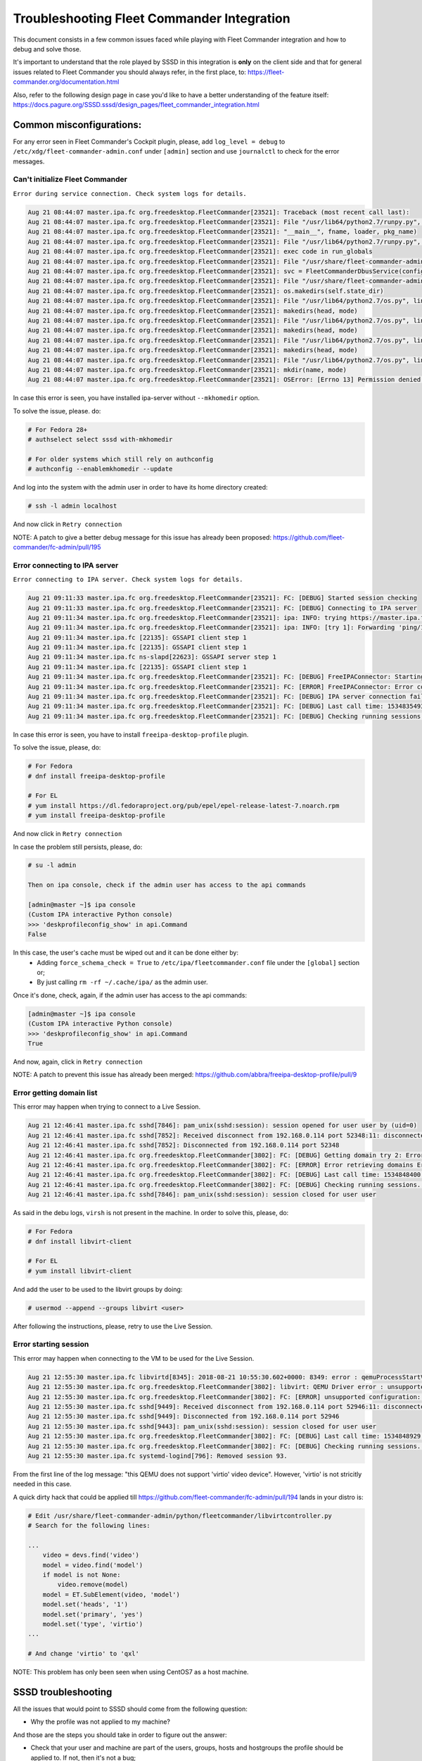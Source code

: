 Troubleshooting Fleet Commander Integration
===========================================

This document consists in a few common issues faced while playing with Fleet
Commander integration and how to debug and solve those.

It's important to understand that the role played by SSSD in this integration
is **only** on the client side and that for general issues related to Fleet
Commander you should always refer, in the first place, to:
https://fleet-commander.org/documentation.html

Also, refer to the following design page in case you'd like to have a better
understanding of the feature itself:
https://docs.pagure.org/SSSD.sssd/design_pages/fleet_commander_integration.html


Common misconfigurations:
-------------------------

For any error seen in Fleet Commander's Cockpit plugin, please, add
``log_level = debug`` to ``/etc/xdg/fleet-commander-admin.conf`` under
``[admin]`` section and use ``journalctl`` to check for the error messages.


Can't initialize Fleet Commander
~~~~~~~~~~~~~~~~~~~~~~~~~~~~~~~~
``Error during service connection. Check system logs for details.``


.. code:: ini

    Aug 21 08:44:07 master.ipa.fc org.freedesktop.FleetCommander[23521]: Traceback (most recent call last):
    Aug 21 08:44:07 master.ipa.fc org.freedesktop.FleetCommander[23521]: File "/usr/lib64/python2.7/runpy.py", line 162, in _run_module_as_main
    Aug 21 08:44:07 master.ipa.fc org.freedesktop.FleetCommander[23521]: "__main__", fname, loader, pkg_name)
    Aug 21 08:44:07 master.ipa.fc org.freedesktop.FleetCommander[23521]: File "/usr/lib64/python2.7/runpy.py", line 72, in _run_code
    Aug 21 08:44:07 master.ipa.fc org.freedesktop.FleetCommander[23521]: exec code in run_globals
    Aug 21 08:44:07 master.ipa.fc org.freedesktop.FleetCommander[23521]: File "/usr/share/fleet-commander-admin/python/fleetcommander/fcdbus.py", line 881, in <module>
    Aug 21 08:44:07 master.ipa.fc org.freedesktop.FleetCommander[23521]: svc = FleetCommanderDbusService(config)
    Aug 21 08:44:07 master.ipa.fc org.freedesktop.FleetCommander[23521]: File "/usr/share/fleet-commander-admin/python/fleetcommander/fcdbus.py", line 196, in __init__
    Aug 21 08:44:07 master.ipa.fc org.freedesktop.FleetCommander[23521]: os.makedirs(self.state_dir)
    Aug 21 08:44:07 master.ipa.fc org.freedesktop.FleetCommander[23521]: File "/usr/lib64/python2.7/os.py", line 150, in makedirs
    Aug 21 08:44:07 master.ipa.fc org.freedesktop.FleetCommander[23521]: makedirs(head, mode)
    Aug 21 08:44:07 master.ipa.fc org.freedesktop.FleetCommander[23521]: File "/usr/lib64/python2.7/os.py", line 150, in makedirs
    Aug 21 08:44:07 master.ipa.fc org.freedesktop.FleetCommander[23521]: makedirs(head, mode)
    Aug 21 08:44:07 master.ipa.fc org.freedesktop.FleetCommander[23521]: File "/usr/lib64/python2.7/os.py", line 150, in makedirs
    Aug 21 08:44:07 master.ipa.fc org.freedesktop.FleetCommander[23521]: makedirs(head, mode)
    Aug 21 08:44:07 master.ipa.fc org.freedesktop.FleetCommander[23521]: File "/usr/lib64/python2.7/os.py", line 157, in makedirs
    Aug 21 08:44:07 master.ipa.fc org.freedesktop.FleetCommander[23521]: mkdir(name, mode)
    Aug 21 08:44:07 master.ipa.fc org.freedesktop.FleetCommander[23521]: OSError: [Errno 13] Permission denied: '/home/admin'


In case this error is seen, you have installed ipa-server without ``--mkhomedir`` option.

To solve the issue, please. do:

.. code:: ini

    # For Fedora 28+
    # authselect select sssd with-mkhomedir

    # For older systems which still rely on authconfig
    # authconfig --enablemkhomedir --update


And log into the system with the admin user in order to have its home directory
created:

.. code:: ini

    # ssh -l admin localhost

And now click in ``Retry connection``

NOTE: A patch to give a better debug message for this issue has already been
proposed: https://github.com/fleet-commander/fc-admin/pull/195


Error connecting to IPA server
~~~~~~~~~~~~~~~~~~~~~~~~~~~~~~
``Error connecting to IPA server. Check system logs for details.``

.. code:: ini

    Aug 21 09:11:33 master.ipa.fc org.freedesktop.FleetCommander[23521]: FC: [DEBUG] Started session checking
    Aug 21 09:11:33 master.ipa.fc org.freedesktop.FleetCommander[23521]: FC: [DEBUG] Connecting to IPA server
    Aug 21 09:11:34 master.ipa.fc org.freedesktop.FleetCommander[23521]: ipa: INFO: trying https://master.ipa.fc/ipa/session/json
    Aug 21 09:11:34 master.ipa.fc org.freedesktop.FleetCommander[23521]: ipa: INFO: [try 1]: Forwarding 'ping/1' to json server 'https://master.ipa.fc/ipa/session/json'
    Aug 21 09:11:34 master.ipa.fc [22135]: GSSAPI client step 1
    Aug 21 09:11:34 master.ipa.fc [22135]: GSSAPI client step 1
    Aug 21 09:11:34 master.ipa.fc ns-slapd[22623]: GSSAPI server step 1
    Aug 21 09:11:34 master.ipa.fc [22135]: GSSAPI client step 1
    Aug 21 09:11:34 master.ipa.fc org.freedesktop.FleetCommander[23521]: FC: [DEBUG] FreeIPAConnector: Starting sanity check
    Aug 21 09:11:34 master.ipa.fc org.freedesktop.FleetCommander[23521]: FC: [ERROR] FreeIPAConnector: Error connecting to FreeIPA: freeipa-desktop-profile is not installed in FreeIPA server
    Aug 21 09:11:34 master.ipa.fc org.freedesktop.FleetCommander[23521]: FC: [DEBUG] IPA server connection failed: freeipa-desktop-profile is not installed in FreeIPA server
    Aug 21 09:11:34 master.ipa.fc org.freedesktop.FleetCommander[23521]: FC: [DEBUG] Last call time: 1534835493.38
    Aug 21 09:11:34 master.ipa.fc org.freedesktop.FleetCommander[23521]: FC: [DEBUG] Checking running sessions. Time passed: 1.32938504219


In case this error is seen, you have to install ``freeipa-desktop-profile`` plugin.

To solve the issue, please, do:

.. code:: ini

    # For Fedora
    # dnf install freeipa-desktop-profile

    # For EL
    # yum install https://dl.fedoraproject.org/pub/epel/epel-release-latest-7.noarch.rpm
    # yum install freeipa-desktop-profile


And now click in ``Retry connection``

In case the problem still persists, please, do:

.. code:: ini

    # su -l admin

    Then on ipa console, check if the admin user has access to the api commands

    [admin@master ~]$ ipa console
    (Custom IPA interactive Python console)
    >>> 'deskprofileconfig_show' in api.Command
    False


In this case, the user's cache must be wiped out and it can be done either by:
 * Adding ``force_schema_check = True`` to ``/etc/ipa/fleetcommander.conf``
   file under the ``[global]`` section or;
 * By just calling ``rm -rf ~/.cache/ipa/`` as the admin user.

Once it's done, check, again, if the admin user has access to the api commands:

.. code:: ini

    [admin@master ~]$ ipa console
    (Custom IPA interactive Python console)
    >>> 'deskprofileconfig_show' in api.Command
    True


And now, again, click in ``Retry connection``

NOTE: A patch to prevent this issue has already been merged:
https://github.com/abbra/freeipa-desktop-profile/pull/9


Error getting domain list
~~~~~~~~~~~~~~~~~~~~~~~~~

This error may happen when trying to connect to a Live Session.

.. code:: ini

    Aug 21 12:46:41 master.ipa.fc sshd[7846]: pam_unix(sshd:session): session opened for user user by (uid=0)
    Aug 21 12:46:41 master.ipa.fc sshd[7852]: Received disconnect from 192.168.0.114 port 52348:11: disconnected by user
    Aug 21 12:46:41 master.ipa.fc sshd[7852]: Disconnected from 192.168.0.114 port 52348
    Aug 21 12:46:41 master.ipa.fc org.freedesktop.FleetCommander[3802]: FC: [DEBUG] Getting domain try 2: Error connecting to host: Error executing remote command: bash: virsh: command not found
    Aug 21 12:46:41 master.ipa.fc org.freedesktop.FleetCommander[3802]: FC: [ERROR] Error retrieving domains Error connecting to host: Error executing remote command: bash: virsh: command not found
    Aug 21 12:46:41 master.ipa.fc org.freedesktop.FleetCommander[3802]: FC: [DEBUG] Last call time: 1534848400.52
    Aug 21 12:46:41 master.ipa.fc org.freedesktop.FleetCommander[3802]: FC: [DEBUG] Checking running sessions. Time passed: 0.843245983124
    Aug 21 12:46:41 master.ipa.fc sshd[7846]: pam_unix(sshd:session): session closed for user user


As said in the debu logs, ``virsh`` is not present in the machine. In order to
solve this, please, do:

.. code:: ini

    # For Fedora
    # dnf install libvirt-client

    # For EL
    # yum install libvirt-client


And add the user to be used to the libvirt groups by doing:

.. code:: ini

    # usermod --append --groups libvirt <user>


After following the instructions, please, retry to use the Live Session.


Error starting session
~~~~~~~~~~~~~~~~~~~~~~

This error may happen when connecting to the VM to be used for the Live
Session.

.. code:: ini

    Aug 21 12:55:30 master.ipa.fc libvirtd[8345]: 2018-08-21 10:55:30.602+0000: 8349: error : qemuProcessStartValidateVideo:4692 : unsupported configuration: this QEMU does not support 'virtio' video device
    Aug 21 12:55:30 master.ipa.fc org.freedesktop.FleetCommander[3802]: libvirt: QEMU Driver error : unsupported configuration: this QEMU does not support 'virtio' video device
    Aug 21 12:55:30 master.ipa.fc org.freedesktop.FleetCommander[3802]: FC: [ERROR] unsupported configuration: this QEMU does not support 'virtio' video device
    Aug 21 12:55:30 master.ipa.fc sshd[9449]: Received disconnect from 192.168.0.114 port 52946:11: disconnected by user
    Aug 21 12:55:30 master.ipa.fc sshd[9449]: Disconnected from 192.168.0.114 port 52946
    Aug 21 12:55:30 master.ipa.fc sshd[9443]: pam_unix(sshd:session): session closed for user user
    Aug 21 12:55:30 master.ipa.fc org.freedesktop.FleetCommander[3802]: FC: [DEBUG] Last call time: 1534848929.73
    Aug 21 12:55:30 master.ipa.fc org.freedesktop.FleetCommander[3802]: FC: [DEBUG] Checking running sessions. Time passed: 19.4876799583
    Aug 21 12:55:30 master.ipa.fc systemd-logind[796]: Removed session 93.


From the first line of the log message: "this QEMU does not support 'virtio'
video device". However, 'virtio' is not stricitly needed in this case.

A quick dirty hack that could be applied till
https://github.com/fleet-commander/fc-admin/pull/194 lands in your distro is:

.. code:: ini

    # Edit /usr/share/fleet-commander-admin/python/fleetcommander/libvirtcontroller.py
    # Search for the following lines:

    ...
        video = devs.find('video')
        model = video.find('model')
        if model is not None:
            video.remove(model)
        model = ET.SubElement(video, 'model')
        model.set('heads', '1')
        model.set('primary', 'yes')
        model.set('type', 'virtio')
    ...

    # And change 'virtio' to 'qxl'


NOTE: This problem has only been seen when using CentOS7 as a host machine.


SSSD troubleshooting
--------------------

All the issues that would point to SSSD should come from the following
question:

* Why the profile was not applied to my machine?

And those are the steps you should take in order to figure out the answer:

* Check that your user and machine are part of the users, groups, hosts and
  hostgroups the profile should be applied to. If not, then it's not a bug;

* Check if ``/var/lib/sss/deskprofile/<domain>/<username>/<profile>`` has
  been created. If yes, you're dealing with a problem with the communication
  between SSSD and fleet-commander-client; otherwise, you have a problem with
  the profile being fetched/stored by SSSD.

In order to cover the troubleshooting of both sessions, the first thing to do
is to set a the domain's debug level to ``0x0040``, like:

.. code:: ini

   [domain/ipa.fc]
   ...
   debug_level = 0x0040
   ...


After the domain's debug level has been increased, SSSD has to be restarted
(``systemctl restart sssd``) and a new attempt to log into the system with the
user can be done.

Then, as part of ``/var/log/sssd/sssd_<domain>.log``, messages containing
``deskprofile`` must be searched.

In case of communication problem between SSSD and fleet-commander-client, a
message like this will be seen:

.. code:: ini

    (Wed Aug 22 11:02:07 2018) [sssd[be[ipa.fc]]] [ipa_pam_session_handler_notify_deskprofile_client_done] Error sending sbus message ...
    (Wed Aug 22 11:02:07 2018) [sssd[be[ipa.fc]]] [ipa_pam_session_handler_save_deskprofile_rules]  ipa_pam_session_handler_notify_deskprofile_client() failed ...

For the cases where the profiles haven't been fetched/stored, messages like
thoses will be seen:

.. code:: ini

    (Wed Aug 22 11:02:04 2018) [sssd[be[ipa.fc]]] [ipa_pam_session_handler_done] Unable to fetch Desktop Profile rules ...

    (Wed Aug 22 11:02:07 2018) [sssd[be[ipa.fc]]] [ipa_pam_session_handler_save_deskprofile_rules] Could not retrieve Desktop Profile rules from the cache
    ...

    (Wed Aug 22 11:02:07 2018) [sssd[be[ipa.fc]]] [ipa_pam_session_handler_save_deskprofile_rules] Failed to save a Desktop Profile Rule to disk ...
    ...


In case anything like those is seen, please, contact open a SSSD bug on
`https://pagure.io/SSSD/sssd/issues`__ with a descriptive name, like:
"Fleet Commander: failed to fetch Desktop Profile rules" and add the
following logs:

* journalctl messages from Fleet Commander

* http's error_log messages with after adding ``[global]\ndebug=True`` to the
  IPA's config file and restarting httpd;

* full logs from SSSD's domain (please, sanitize them before attaching to the
  issue);

Also, a quite nice explanation of the issue is appreciated, something like:

"I have a desktop profile set for this user, which is part of those groups
and works from this host, which is part of this hostgroup.
Here's the info about the user:
...

When the user tries to log into the machine I expect **this** to happen,
however the behaviour I can see is **that**.
..."

Asking for help
---------------

If you did not have any luck with debugging the issue yourself you
can reach us through either:

* `sssd-users <https://fedorahosted.org/mailman/listinfo/sssd-users>`__ mailing list

* `#sssd channel on freenode.net <irc://irc.freenode.net/sssd>`__ IRC.

* `#fleet-commander channel on freenode.net <irc://irc.freenode.net/sssd>`__ IRC.

It would be great if you can also provide all the information that you
have found so far to speed things up. Such as the ones pointed above.
